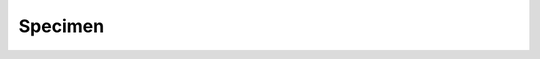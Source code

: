 Specimen
========


.. excel-table::
   :file: ../_files/emerge-fhir-resources-definitions.xlsx
   :sheet: Specimen
   :overflow: false
   :row_header: false
   :col_header: false
   :colwidths: [25, 25, 25, 70, 50, 140, 350]
   :selection: A1:G32
